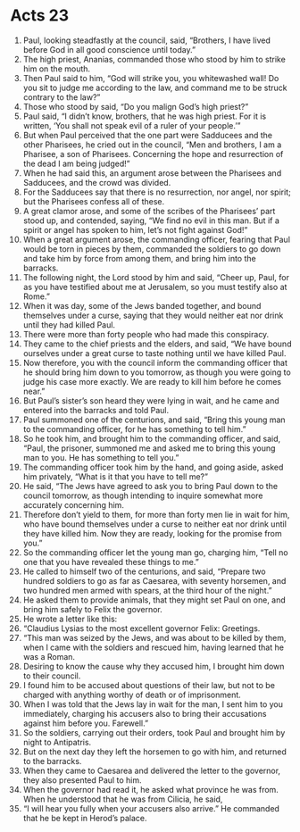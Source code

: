 ﻿
* Acts 23
1. Paul, looking steadfastly at the council, said, “Brothers, I have lived before God in all good conscience until today.” 
2. The high priest, Ananias, commanded those who stood by him to strike him on the mouth. 
3. Then Paul said to him, “God will strike you, you whitewashed wall! Do you sit to judge me according to the law, and command me to be struck contrary to the law?” 
4. Those who stood by said, “Do you malign God’s high priest?” 
5. Paul said, “I didn’t know, brothers, that he was high priest. For it is written, ‘You shall not speak evil of a ruler of your people.’” 
6. But when Paul perceived that the one part were Sadducees and the other Pharisees, he cried out in the council, “Men and brothers, I am a Pharisee, a son of Pharisees. Concerning the hope and resurrection of the dead I am being judged!” 
7. When he had said this, an argument arose between the Pharisees and Sadducees, and the crowd was divided. 
8. For the Sadducees say that there is no resurrection, nor angel, nor spirit; but the Pharisees confess all of these. 
9. A great clamor arose, and some of the scribes of the Pharisees’ part stood up, and contended, saying, “We find no evil in this man. But if a spirit or angel has spoken to him, let’s not fight against God!” 
10. When a great argument arose, the commanding officer, fearing that Paul would be torn in pieces by them, commanded the soldiers to go down and take him by force from among them, and bring him into the barracks. 
11. The following night, the Lord stood by him and said, “Cheer up, Paul, for as you have testified about me at Jerusalem, so you must testify also at Rome.” 
12. When it was day, some of the Jews banded together, and bound themselves under a curse, saying that they would neither eat nor drink until they had killed Paul. 
13. There were more than forty people who had made this conspiracy. 
14. They came to the chief priests and the elders, and said, “We have bound ourselves under a great curse to taste nothing until we have killed Paul. 
15. Now therefore, you with the council inform the commanding officer that he should bring him down to you tomorrow, as though you were going to judge his case more exactly. We are ready to kill him before he comes near.” 
16. But Paul’s sister’s son heard they were lying in wait, and he came and entered into the barracks and told Paul. 
17. Paul summoned one of the centurions, and said, “Bring this young man to the commanding officer, for he has something to tell him.” 
18. So he took him, and brought him to the commanding officer, and said, “Paul, the prisoner, summoned me and asked me to bring this young man to you. He has something to tell you.” 
19. The commanding officer took him by the hand, and going aside, asked him privately, “What is it that you have to tell me?” 
20. He said, “The Jews have agreed to ask you to bring Paul down to the council tomorrow, as though intending to inquire somewhat more accurately concerning him. 
21. Therefore don’t yield to them, for more than forty men lie in wait for him, who have bound themselves under a curse to neither eat nor drink until they have killed him. Now they are ready, looking for the promise from you.” 
22. So the commanding officer let the young man go, charging him, “Tell no one that you have revealed these things to me.” 
23. He called to himself two of the centurions, and said, “Prepare two hundred soldiers to go as far as Caesarea, with seventy horsemen, and two hundred men armed with spears, at the third hour of the night.” 
24. He asked them to provide animals, that they might set Paul on one, and bring him safely to Felix the governor. 
25. He wrote a letter like this: 
26. “Claudius Lysias to the most excellent governor Felix: Greetings. 
27. “This man was seized by the Jews, and was about to be killed by them, when I came with the soldiers and rescued him, having learned that he was a Roman. 
28. Desiring to know the cause why they accused him, I brought him down to their council. 
29. I found him to be accused about questions of their law, but not to be charged with anything worthy of death or of imprisonment. 
30. When I was told that the Jews lay in wait for the man, I sent him to you immediately, charging his accusers also to bring their accusations against him before you. Farewell.” 
31. So the soldiers, carrying out their orders, took Paul and brought him by night to Antipatris. 
32. But on the next day they left the horsemen to go with him, and returned to the barracks. 
33. When they came to Caesarea and delivered the letter to the governor, they also presented Paul to him. 
34. When the governor had read it, he asked what province he was from. When he understood that he was from Cilicia, he said, 
35. “I will hear you fully when your accusers also arrive.” He commanded that he be kept in Herod’s palace. 
